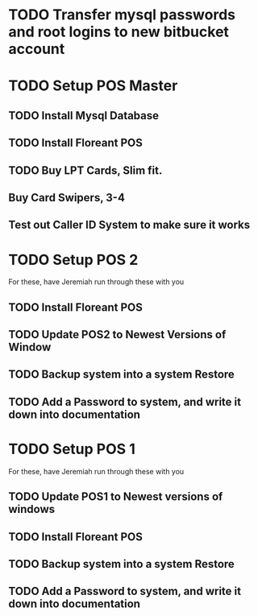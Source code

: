 * TODO Transfer mysql passwords and root logins to new bitbucket account
* TODO Setup POS Master
** TODO Install Mysql Database
** TODO Install Floreant POS
** TODO Buy LPT Cards, Slim fit. 
** Buy Card Swipers, 3-4
** Test out Caller ID System to make sure it works

* TODO Setup POS 2
For these, have Jeremiah run through these with you
** TODO Install Floreant POS 
** TODO Update POS2 to Newest Versions of Window
** TODO Backup system into a system Restore
** TODO Add a Password to system, and write it down into documentation
* TODO Setup POS 1
For these, have Jeremiah run through these with you
** TODO Update POS1 to Newest versions of windows 
** TODO Install Floreant POS 
** TODO Backup system into a system Restore
** TODO Add a Password to system, and write it down into documentation
